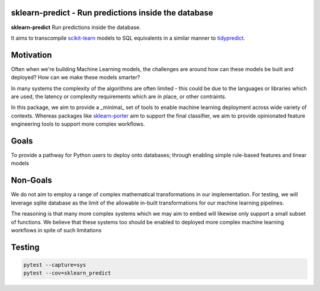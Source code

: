 .. -*- mode: rst -*-

sklearn-predict - Run predictions inside the database
=====================================================

.. _scikit-learn: https://scikit-learn.org
.. _tidypredict: https://db.rstudio.com/tidypredict/

**sklearn-predict** Run predictions inside the database.

It aims to transcompile scikit-learn_ models to SQL equivalents in a
similar manner to tidypredict_.

Motivation
==========

.. _sklearn-porter: https://github.com/nok/sklearn-porter

Often when we're building Machine Learning models, the challenges are around
how can these models be built and deployed? How can we make these models smarter?

In many systems the complexity of the algorithms are often limited - this could
be due to the languages or libraries which are used, the latency or complexity
requirements which are in place, or other contraints. 

In this package, we aim to provide a _minimal_ set of tools to enable
machine learning deployment across wide variety of contexts. Whereas packages like
sklearn-porter_ aim to support the final classifier, we aim to provide opinionated
feature engineering tools to support more complex workflows.

Goals
=====

To provide a pathway for Python users to deploy onto databases; through enabling simple
rule-based features and linear models

Non-Goals
=========

We do not aim to employ a range of complex mathematical transformations in our implementation.
For testing, we will leverage sqlite database as the limit of the allowable in-built 
transformations for our machine learning pipelines. 

The reasoning is that many more complex systems which we may aim to embed will likewise
only support a small subset of functions. We believe that these systems too should
be enabled to deployed more complex machine learning workflows in spite of such limitations

Testing
=======

.. code:: bash

    pytest --capture=sys
    pytest --cov=sklearn_predict